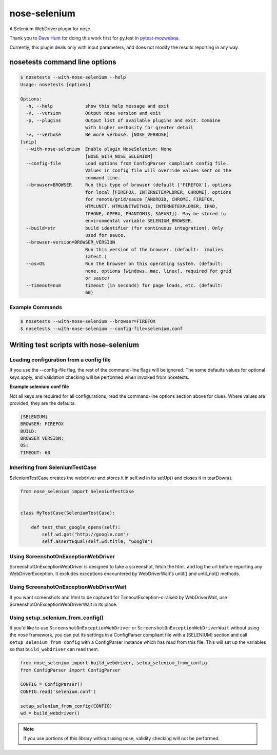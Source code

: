 nose-selenium
*************

A Selenium WebDriver plugin for nose.

Thank you to `Dave Hunt <http://github.com/davehut>`_ for doing
this work first for py.test in
`pytest-mozwebqa <http://github.com/davehunt/pytest-mozwebqa>`_.

Currently, this plugin deals only with input parameters, and does not
modify the results reporting in any way.

nosetests command line options
==============================

.. code-block:: bash

    $ nosetests --with-nose-selenium --help
    Usage: nosetests [options]

    Options:
      -h, --help            show this help message and exit
      -V, --version         Output nose version and exit
      -p, --plugins         Output list of available plugins and exit. Combine
                            with higher verbosity for greater detail
      -v, --verbose         Be more verbose. [NOSE_VERBOSE]
    [snip]
      --with-nose-selenium  Enable plugin NoseSelenium: None
                            [NOSE_WITH_NOSE_SELENIUM]
      --config-file         Load options from ConfigParser compliant config file.
                            Values in config file will override values sent on the
                            command line.
      --browser=BROWSER     Run this type of browser (default ['FIREFOX'], options
                            for local [FIREFOX, INTERNETEXPLORER, CHROME], options
                            for remote/grid/sauce [ANDROID, CHROME, FIREFOX,
                            HTMLUNIT, HTMLUNITWITHJS, INTERNETEXPLORER, IPAD,
                            IPHONE, OPERA, PHANTOMJS, SAFARI]). May be stored in
                            environmental variable SELENIUM_BROWSER.
      --build=str           build identifier (for continuous integration). Only
                            used for sauce.
      --browser-version=BROWSER_VERSION
                            Run this version of the browser. (default:  implies
                            latest.)
      --os=OS               Run the browser on this operating system. (default:
                            none, options [windows, mac, linux], required for grid
                            or sauce)
      --timeout=num         timeout (in seconds) for page loads, etc. (default:
                            60)

Example Commands
----------------

.. code-block:: bash

    $ nosetests --with-nose-selenium --browser=FIREFOX
    $ nosetests --with-nose-selenium --config-file=selenium.conf


Writing test scripts with nose-selenium
=======================================
Loading configuration from a config file
---------------------------------
If you use the --config-file flag, the rest of the command-line flags
will be ignored. The same defaults values for optional keys apply, and
validation checking will be performed when involked from nosetests.

**Example selenium.conf file**

Not all keys are required for all configurations, read the command-line
options section above for clues. Where values are provided, they are the
defaults.

.. code-block:: bash

    [SELENIUM]
    BROWSER: FIREFOX
    BUILD:
    BROWSER_VERSION:
    OS:
    TIMEOUT: 60


Inheriting from SeleniumTestCase
--------------------------------

SeleniumTestCase creates the webdriver and stores it in self.wd in its setUp()
and closes it in tearDown().

.. code-block:: python

    from nose_selenium import SeleniumTestCase


    class MyTestCase(SeleniumTestCase):

        def test_that_google_opens(self):
            self.wd.get("http://google.com")
            self.assertEqual(self.wd.title, "Google")

Using ScreenshotOnExceptionWebDriver
------------------------------------
ScreenshotOnExceptionWebDriver is designed to take a screenshot, fetch the
html, and log the url before reporting any WebDriverException. It excludes
exceptions encountered by WebDriverWait's until() and until_not() methods.

Using ScreenshotOnExceptionWebDriverWait
----------------------------------------
If you want screenshots and html to be captured for TimeoutException-s
raised by WebDriverWait, use ScreenshotOnExceptionWebDriverWait in its
place.

Using setup_selenium_from_config()
----------------------------------
If you'd like to use ``ScreenshotOnExceptionWebDriver`` or
``ScreenshotOnExceptionWebDriverWait`` without using the nose framework,
you can put its settings in a ConfigParser compliant file with a [SELENIUM]
section and call ``setup_selenium_from_config`` with a ConfigParser instance which
has read from this file. This will set up the variables so that
``build_webdriver`` can read them.

.. code-block:: python

    from nose_selenium import build_webdriver, setup_selenium_from_config
    from ConfigParser import ConfigParser

    CONFIG = ConfigParser()
    CONFIG.read('selenium.conf')

    setup_selenium_from_config(CONFIG)
    wd = build_webdriver()


.. note::

    If you use portions of this library without using nose, validity checking
    will not be performed.

